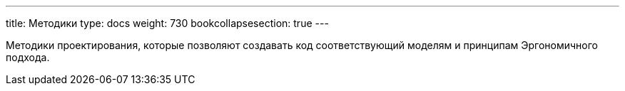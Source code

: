 ---
title: Методики
type: docs
weight: 730
bookcollapsesection: true
---

:source-highlighter: rouge
:rouge-theme: github
:icons: font
:sectlinks:

Методики проектирования, которые позволяют создавать код соответствующий моделям и принципам Эргономичного подхода.
